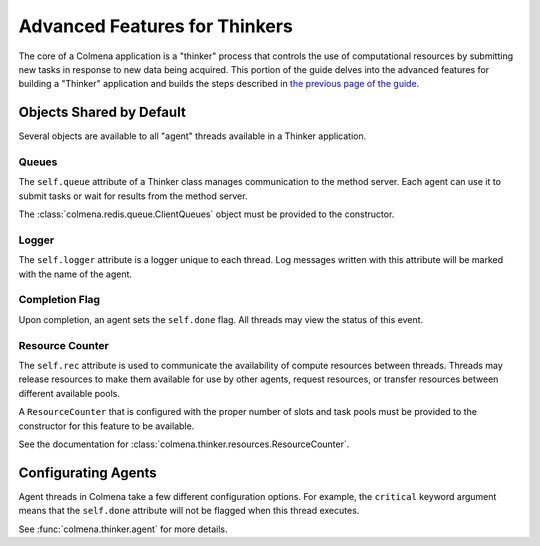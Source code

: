 Advanced Features for Thinkers
==============================

The core of a Colmena application is a "thinker" process that controls the use of
computational resources by submitting new tasks in response to new data being acquired.
This portion of the guide delves into the advanced features for building a "Thinker" application
and builds the steps described in `the previous page of the guide <./how-to.html#creating-a-thinker-application>`_.

Objects Shared by Default
-------------------------

Several objects are available to all "agent" threads available in a Thinker application.

Queues
++++++

The ``self.queue`` attribute of a Thinker class manages communication to the method server.
Each agent can use it to submit tasks or wait for results from the method server.

The :class:`colmena.redis.queue.ClientQueues` object must be provided to the constructor.

Logger
++++++

The ``self.logger`` attribute is a logger unique to each thread.
Log messages written with this attribute will be marked with the name of the agent.

Completion Flag
+++++++++++++++

Upon completion, an agent sets the ``self.done`` flag.
All threads may view the status of this event.

Resource Counter
++++++++++++++++

The ``self.rec`` attribute is used to communicate the availability of compute resources between threads.
Threads may release resources to make them available for use by other agents, request resources, or
transfer resources between different available pools.

A ``ResourceCounter`` that is configured with the proper number of slots and task pools must be provided
to the constructor for this feature to be available.

See the documentation for :class:`colmena.thinker.resources.ResourceCounter`.

Configurating Agents
--------------------

Agent threads in Colmena take a few different configuration options.
For example, the ``critical`` keyword argument means that the ``self.done`` attribute will not
be flagged when this thread executes.

See :func:`colmena.thinker.agent` for more details.
